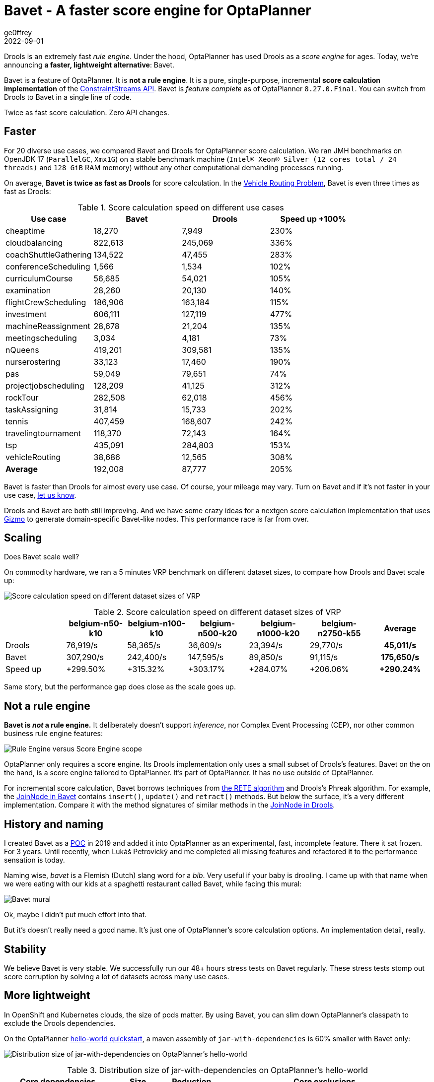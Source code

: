 = Bavet - A faster score engine for OptaPlanner
ge0ffrey
2022-09-01
:page-interpolate: true
:jbake-type: post
:jbake-tags: performance, benchmark, constraint streams
:jbake-social_media_share_image: ruleEngineScoreEngineScope.png

Drools is an extremely fast _rule engine_.
Under the hood, OptaPlanner has used Drools as a _score engine_ for ages.
Today, we're announcing *a faster, lightweight alternative*: Bavet.

Bavet is a feature of OptaPlanner. It is *not a rule engine*.
It is a pure, single-purpose, incremental *score calculation implementation*
of the https://www.optaplanner.org/blog/2020/04/07/ConstraintStreams.html[ConstraintStreams API].
Bavet is _feature complete_ as of OptaPlanner `8.27.0.Final`.
You can switch from Drools to Bavet in a single line of code.

Twice as fast score calculation. Zero API changes.

== Faster

For 20 diverse use cases, we compared Bavet and Drools for OptaPlanner score calculation.
We ran JMH benchmarks
on OpenJDK 17 (`ParallelGC`, `Xmx1G`)
on a stable benchmark machine (`Intel® Xeon® Silver (12 cores total / 24 threads)` and `128 GiB` RAM memory)
without any other computational demanding processes running.

On average, *Bavet is twice as fast as Drools* for score calculation.
In the https://www.optaplanner.org/learn/useCases/vehicleRoutingProblem.html[Vehicle Routing Problem],
Bavet is even three times as fast as Drools:

// TODO Update table, put Drools first, percentage -= 100, switch rows/columns?

// TODO Graph!

.Score calculation speed on different use cases
|===
|Use case |Bavet |Drools |Speed up +100%

|cheaptime >|18,270 >|7,949 >|230%
|cloudbalancing >|822,613 >|245,069 >|336%
|coachShuttleGathering >|134,522 >|47,455 >|283%
|conferenceScheduling >|1,566 >|1,534 >|102%
|curriculumCourse >|56,685 >|54,021 >|105%
|examination >|28,260 >|20,130 >|140%
|flightCrewScheduling >|186,906 >|163,184 >|115%
|investment >|606,111 >|127,119 >|477%
|machineReassignment >|28,678 >|21,204 >|135%
|meetingscheduling >|3,034 >|4,181 >|73%
|nQueens >|419,201 >|309,581 >|135%
|nurserostering >|33,123 >|17,460 >|190%
|pas >|59,049 >|79,651 >|74%
|projectjobscheduling >|128,209 >|41,125 >|312%
|rockTour >|282,508 >|62,018 >|456%
|taskAssigning >|31,814 >|15,733 >|202%
|tennis >|407,459 >|168,607 >|242%
|travelingtournament >|118,370 >|72,143 >|164%
|tsp >|435,091 >|284,803 >|153%
|vehicleRouting >|38,686 >|12,565 >|308%
|*Average* >|192,008 >|87,777 >|205%
|===

Bavet is faster than Drools for almost every use case.
Of course, your mileage may vary.
Turn on Bavet and if it's not faster in your use case, https://groups.google.com/g/optaplanner-dev[let us know].

Drools and Bavet are both still improving.
And we have some crazy ideas for a nextgen score calculation implementation
that uses https://github.com/quarkusio/gizmo[Gizmo]
to generate domain-specific Bavet-like nodes.
This performance race is far from over.

== Scaling

Does Bavet scale well?

On commodity hardware, we ran a 5 minutes VRP benchmark on different dataset sizes,
to compare how Drools and Bavet scale up:

image:bavetVrpScalingChart.png[Score calculation speed on different dataset sizes of VRP]

.Score calculation speed on different dataset sizes of VRP
|===
| >|belgium-n50-k10 >|belgium-n100-k10 >|belgium-n500-k20 >|belgium-n1000-k20 >|belgium-n2750-k55 >|Average

|Drools >|76,919/s >|58,365/s >|36,609/s >|23,394/s >|29,770/s >h|45,011/s
|Bavet >|307,290/s >|242,400/s >|147,595/s >|89,850/s >|91,115/s >h|175,650/s
|Speed up >|+299.50% >|+315.32% >|+303.17% >|+284.07% >|+206.06% >h|+290.24%
|===

Same story, but the performance gap does close as the scale goes up.

== Not a rule engine

*Bavet is _not_ a rule engine.*
It deliberately doesn't support _inference_, nor Complex Event Processing (CEP),
nor other common business rule engine features:

image:ruleEngineScoreEngineScope.png[Rule Engine versus Score Engine scope]

OptaPlanner only requires a score engine.
Its Drools implementation only uses a small subset of Drools's features.
Bavet on the on the hand, is a score engine tailored to OptaPlanner.
It's part of OptaPlanner. It has no use outside of OptaPlanner.

For incremental score calculation, Bavet borrows techniques from https://en.wikipedia.org/wiki/Rete_algorithm[the RETE algorithm]
and Drools's Phreak algorithm.
For example, the https://github.com/kiegroup/optaplanner/blob/main/core/optaplanner-constraint-streams-bavet/src/main/java/org/optaplanner/constraint/streams/bavet/common/AbstractJoinNode.java[JoinNode in Bavet]
contains `insert()`, `update()` and `retract()`  methods.
But below the surface, it's a very different implementation.
Compare it with the method signatures of similar methods in the https://github.com/kiegroup/drools/blob/main/drools-core/src/main/java/org/drools/core/phreak/PhreakJoinNode.java[JoinNode in Drools].

== History and naming

I created Bavet as a https://github.com/ge0ffrey/bavet-experiment[POC] in 2019
and added it into OptaPlanner as an experimental, fast, incomplete feature.
There it sat frozen. For 3 years.
Until recently, when Lukáš Petrovický and me completed all missing features
and refactored it to the performance sensation is today.

Naming wise, _bavet_ is a Flemish (Dutch) slang word for a _bib_.
Very useful if your baby is drooling.
I came up with that name when we were eating with our kids at a spaghetti restaurant called Bavet,
while facing this mural:

image:bavetEinsteinMural.png[Bavet mural]

Ok, maybe I didn't put much effort into that.

But it's doesn't really need a good name.
It's just one of OptaPlanner's score calculation options.
An implementation detail, really.

== Stability

We believe Bavet is very stable.
We successfully run our 48+ hours stress tests on Bavet regularly.
These stress tests stomp out score corruption by solving a lot of datasets across many use cases.

== More lightweight

In OpenShift and Kubernetes clouds, the size of pods matter.
By using Bavet, you can slim down OptaPlanner's classpath
to exclude the Drools dependencies.

On the OptaPlanner https://github.com/kiegroup/optaplanner-quickstarts/tree/stable/hello-world[hello-world quickstart],
a maven assembly of `jar-with-dependencies` is 60% smaller with Bavet only:

image:bavetDistributionSizeChart.png[Distribution size of jar-with-dependencies on OptaPlanner's hello-world]

.Distribution size of jar-with-dependencies on OptaPlanner's hello-world
[cols="2,>1,>1,4"]
|===
|Core dependencies |Size |Reduction |Core exclusions

|All (default) |17.5{nbsp}MB |0% |none
|Drools CS only |17.1{nbsp}MB |-2% |`optaplanner-constraint-drl`, `optaplanner-constraint-streams-bavet`
|Bavet CS only |7.0{nbsp}MB |-60% |`optaplanner-constraint-drl`, `optaplanner-constraint-streams-drools`
|===

By default, `optaplanner-core` includes both Drools and Bavet,
so you have to explicitly exclude it in Maven or Gradle:

[source, xml]
----
    <dependency>
      <groupId>org.optaplanner</groupId>
      <artifactId>optaplanner-core</artifactId>
      <exclusions>
        <exclusion>
          <groupId>org.optaplanner</groupId>
          <artifactId>optaplanner-constraint-drl</artifactId>
        </exclusion>
        <exclusion>
          <groupId>org.optaplanner</groupId>
          <artifactId>optaplanner-constraint-streams-drools</artifactId>
        </exclusion>
      </exclusions>
    </dependency>
----

This reduces `optaplanner-core` from 42 to 17 transitive dependencies.
Specifically, all these jars are removed from your classpath:

[source]
----
\- org.optaplanner:optaplanner-constraint-streams-drools:...
   +- org.drools:drools-engine:...
   |  +- org.kie:kie-api:...
   |  +- org.kie:kie-internal:...
   |  +- org.drools:drools-core:...
   |  |  +- org.kie:kie-util-xml:...
   |  |  +- org.drools:drools-wiring-api:...
   |  |  +- org.drools:drools-wiring-static:...
   |  |  +- org.drools:drools-util:...
   |  |  \- commons-codec:commons-codec:...
   |  +- org.drools:drools-wiring-dynamic:...
   |  +- org.drools:drools-kiesession:...
   |  +- org.drools:drools-tms:...
   |  +- org.drools:drools-compiler:...
   |  |  +- org.drools:drools-drl-parser:...
   |  |  +- org.drools:drools-drl-extensions:...
   |  |  +- org.drools:drools-drl-ast:...
   |  |  +- org.kie:kie-memory-compiler:...
   |  |  +- org.drools:drools-ecj:...
   |  |  +- org.kie:kie-util-maven-support:...
   |  |  \- org.antlr:antlr-runtime:...
   |  +- org.drools:drools-model-compiler:...
   |  |  \- org.drools:drools-canonical-model:...
   |  \- org.drools:drools-model-codegen:...
   |     +- org.drools:drools-codegen-common:...
   |     +- com.github.javaparser:javaparser-core:...
   |     +- org.drools:drools-mvel-parser:...
   |     \- org.drools:drools-mvel-compiler:...
   \- org.drools:drools-alphanetwork-compiler:...
----

Bavet (`optaplanner-constraint-streams-bavet`) has no transitive dependencies
(except for `optaplanner-constraint-streams-common`).

== Try it out

First upgrade to OptaPlanner `8.27.0.Final` or later, if you haven't already.
If you're using the deprecated `scoreDRL` approach, https://www.optaplanner.org/download/upgradeRecipe/drl-to-constraint-streams-migration.html[migrate from scoreDRL to constraint streams] first.

*By default, OptaPlanner still uses Drools for constraint streams.*
To use Bavet instead, explicitly switch the `ConstraintStreamImplType` to `BAVET`:

=== Plain Java

Switch to Bavet in either your `*.java` file:

[source, java]
----
SolverFactory<TimeTable> solverFactory = SolverFactory.create(new SolverConfig()
        ...
        .withConstraintStreamImplType(ConstraintStreamImplType.BAVET)
        ...);
----

or in your `solverConfig.xml`:

[source, xml]
----
  <scoreDirectorFactory>
    ...
    <constraintStreamImplType>BAVET</constraintStreamImplType>
  </scoreDirectorFactory>
----

=== Quarkus

Switch to Bavet in `src/main/resources/application.properties`:

[source, java]
----
quarkus.optaplanner.solver.constraintStreamImplType=BAVET
----

=== Spring

Switch to Bavet in `src/main/resources/application.properties`:

[source, java]
----
optaplanner.solver.constraintStreamImplType=BAVET
----

== Share your results

Help us out. Try Bavet and *https://groups.google.com/g/optaplanner-dev/c/BqwbHbBJbns[let us know here]
how your _score calculation speed_ changes*.
Look for the score calculation speed in the `INFO` log: it's part of the `Solving ended` message.

== Red Hat support

A Red Hat support subscription will not offer support for Bavet.
Drools intends to catch up performance wise.
